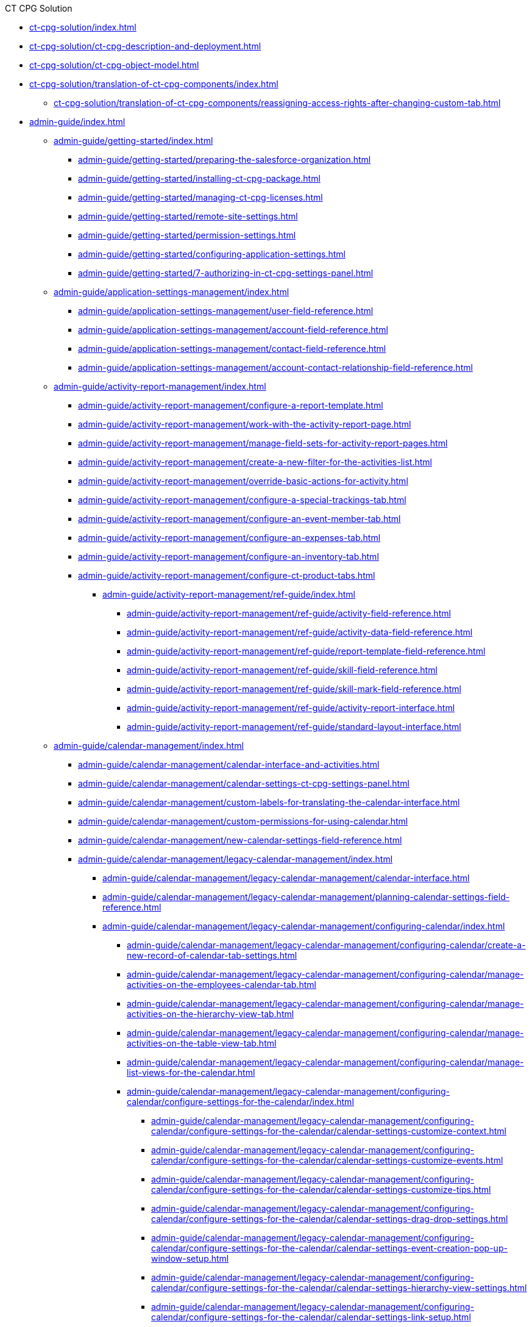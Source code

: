 .CT CPG Solution
* xref:ct-cpg-solution/index.adoc[]
* xref:ct-cpg-solution/ct-cpg-description-and-deployment.adoc[]
* xref:ct-cpg-solution/ct-cpg-object-model.adoc[]
* xref:ct-cpg-solution/translation-of-ct-cpg-components/index.adoc[]
** xref:ct-cpg-solution/translation-of-ct-cpg-components/reassigning-access-rights-after-changing-custom-tab.adoc[]

* xref:admin-guide/index.adoc[]

** xref:admin-guide/getting-started/index.adoc[]
*** xref:admin-guide/getting-started/preparing-the-salesforce-organization.adoc[]
*** xref:admin-guide/getting-started/installing-ct-cpg-package.adoc[]
*** xref:admin-guide/getting-started/managing-ct-cpg-licenses.adoc[]
*** xref:admin-guide/getting-started/remote-site-settings.adoc[]
*** xref:admin-guide/getting-started/permission-settings.adoc[]
*** xref:admin-guide/getting-started/configuring-application-settings.adoc[]
*** xref:admin-guide/getting-started/7-authorizing-in-ct-cpg-settings-panel.adoc[]

** xref:admin-guide/application-settings-management/index.adoc[]
*** xref:admin-guide/application-settings-management/user-field-reference.adoc[]
*** xref:admin-guide/application-settings-management/account-field-reference.adoc[]
*** xref:admin-guide/application-settings-management/contact-field-reference.adoc[]
*** xref:admin-guide/application-settings-management/account-contact-relationship-field-reference.adoc[]

** xref:admin-guide/activity-report-management/index.adoc[]
*** xref:admin-guide/activity-report-management/configure-a-report-template.adoc[]
*** xref:admin-guide/activity-report-management/work-with-the-activity-report-page.adoc[]
*** xref:admin-guide/activity-report-management/manage-field-sets-for-activity-report-pages.adoc[]
*** xref:admin-guide/activity-report-management/create-a-new-filter-for-the-activities-list.adoc[]
*** xref:admin-guide/activity-report-management/override-basic-actions-for-activity.adoc[]
*** xref:admin-guide/activity-report-management/configure-a-special-trackings-tab.adoc[]
*** xref:admin-guide/activity-report-management/configure-an-event-member-tab.adoc[]
*** xref:admin-guide/activity-report-management/configure-an-expenses-tab.adoc[]
*** xref:admin-guide/activity-report-management/configure-an-inventory-tab.adoc[]
*** xref:admin-guide/activity-report-management/configure-ct-product-tabs.adoc[]

**** xref:admin-guide/activity-report-management/ref-guide/index.adoc[]
***** xref:admin-guide/activity-report-management/ref-guide/activity-field-reference.adoc[]
***** xref:admin-guide/activity-report-management/ref-guide/activity-data-field-reference.adoc[]
***** xref:admin-guide/activity-report-management/ref-guide/report-template-field-reference.adoc[]
***** xref:admin-guide/activity-report-management/ref-guide/skill-field-reference.adoc[]
***** xref:admin-guide/activity-report-management/ref-guide/skill-mark-field-reference.adoc[]
***** xref:admin-guide/activity-report-management/ref-guide/activity-report-interface.adoc[]
***** xref:admin-guide/activity-report-management/ref-guide/standard-layout-interface.adoc[]

** xref:admin-guide/calendar-management/index.adoc[]
*** xref:admin-guide/calendar-management/calendar-interface-and-activities.adoc[]
*** xref:admin-guide/calendar-management/calendar-settings-ct-cpg-settings-panel.adoc[]
*** xref:admin-guide/calendar-management/custom-labels-for-translating-the-calendar-interface.adoc[]
*** xref:admin-guide/calendar-management/custom-permissions-for-using-calendar.adoc[]
*** xref:admin-guide/calendar-management/new-calendar-settings-field-reference.adoc[]

*** xref:admin-guide/calendar-management/legacy-calendar-management/index.adoc[]
**** xref:admin-guide/calendar-management/legacy-calendar-management/calendar-interface.adoc[]
**** xref:admin-guide/calendar-management/legacy-calendar-management/planning-calendar-settings-field-reference.adoc[]
**** xref:admin-guide/calendar-management/legacy-calendar-management/configuring-calendar/index.adoc[]
***** xref:admin-guide/calendar-management/legacy-calendar-management/configuring-calendar/create-a-new-record-of-calendar-tab-settings.adoc[]
***** xref:admin-guide/calendar-management/legacy-calendar-management/configuring-calendar/manage-activities-on-the-employees-calendar-tab.adoc[]
***** xref:admin-guide/calendar-management/legacy-calendar-management/configuring-calendar/manage-activities-on-the-hierarchy-view-tab.adoc[]
***** xref:admin-guide/calendar-management/legacy-calendar-management/configuring-calendar/manage-activities-on-the-table-view-tab.adoc[]
***** xref:admin-guide/calendar-management/legacy-calendar-management/configuring-calendar/manage-list-views-for-the-calendar.adoc[]

***** xref:admin-guide/calendar-management/legacy-calendar-management/configuring-calendar/configure-settings-for-the-calendar/index.adoc[]
****** xref:admin-guide/calendar-management/legacy-calendar-management/configuring-calendar/configure-settings-for-the-calendar/calendar-settings-customize-context.adoc[]
****** xref:admin-guide/calendar-management/legacy-calendar-management/configuring-calendar/configure-settings-for-the-calendar/calendar-settings-customize-events.adoc[]
****** xref:admin-guide/calendar-management/legacy-calendar-management/configuring-calendar/configure-settings-for-the-calendar/calendar-settings-customize-tips.adoc[]
****** xref:admin-guide/calendar-management/legacy-calendar-management/configuring-calendar/configure-settings-for-the-calendar/calendar-settings-drag-drop-settings.adoc[]
****** xref:admin-guide/calendar-management/legacy-calendar-management/configuring-calendar/configure-settings-for-the-calendar/calendar-settings-event-creation-pop-up-window-setup.adoc[]
****** xref:admin-guide/calendar-management/legacy-calendar-management/configuring-calendar/configure-settings-for-the-calendar/calendar-settings-hierarchy-view-settings.adoc[]
****** xref:admin-guide/calendar-management/legacy-calendar-management/configuring-calendar/configure-settings-for-the-calendar/calendar-settings-link-setup.adoc[]
****** xref:admin-guide/calendar-management/legacy-calendar-management/configuring-calendar/configure-settings-for-the-calendar/calendar-settings-mass-actions.adoc[]
****** xref:admin-guide/calendar-management/legacy-calendar-management/configuring-calendar/configure-settings-for-the-calendar/calendar-settings-target-frequency.adoc[]
****** xref:admin-guide/calendar-management/legacy-calendar-management/configuring-calendar/configure-settings-for-the-calendar/calendar-settings-working-hours.adoc[]

****** xref:admin-guide/calendar-management/legacy-calendar-management/configuring-calendar/configure-settings-for-the-calendar/calendar-settings-calendar-setup/index.adoc[]
******* xref:admin-guide/calendar-management/legacy-calendar-management/configuring-calendar/configure-settings-for-the-calendar/calendar-settings-calendar-setup/add-the-custom-holidays-dictionary.adoc[]

** xref:admin-guide/change-request-management/index.adoc[]
*** xref:admin-guide/change-request-management/work-with-change-request.adoc[]
*** xref:admin-guide/change-request-management/configure-a-new-change-request-update.adoc[]
*** xref:admin-guide/change-request-management/override-basic-actions-for-change-request.adoc[]
*** xref:admin-guide/change-request-management/change-request-field-reference.adoc[]

** xref:admin-guide/configuring-activity-sync/index.adoc[]
*** xref:admin-guide/configuring-activity-sync/create-an-activity-sync.adoc[]
*** xref:admin-guide/configuring-activity-sync/set-up-global-actions-new-task-and-new-event.adoc[]

**** xref:admin-guide/configuring-activity-sync/activity-sync-management/index.adoc[]
***** xref:admin-guide/configuring-activity-sync/activity-sync-management/custom-metadata-type-activity-sync.adoc[]

** xref:admin-guide/cpg-groups-management/index.adoc[]
*** xref:admin-guide/cpg-groups-management/create-a-static-cpg-group.adoc[]
*** xref:admin-guide/cpg-groups-management/create-and-update-a-dynamic-cpg-group.adoc[]
*** xref:admin-guide/cpg-groups-management/specify-a-custom-object-for-a-cpg-group.adoc[]

**** xref:admin-guide/cpg-groups-management/ref-guide/index.adoc[]
***** xref:admin-guide/cpg-groups-management/ref-guide/cpg-group-field-reference.adoc[]
***** xref:admin-guide/cpg-groups-management/ref-guide/cpg-group-member-field-reference.adoc[]

** xref:admin-guide/ct-products-and-assortments-management/index.adoc[]
*** xref:admin-guide/ct-products-and-assortments-management/create-a-new-ct-product.adoc[]
*** xref:admin-guide/ct-products-and-assortments-management/create-an-assortment.adoc[]
*** xref:admin-guide/ct-products-and-assortments-management/assign-assortments-to-accounts.adoc[]
*** xref:admin-guide/ct-products-and-assortments-management/assign-inventories-to-accounts.adoc[]

**** xref:admin-guide/ct-products-and-assortments-management/ref-guide/index.adoc[]
***** xref:admin-guide/ct-products-and-assortments-management/ref-guide/ct-product-field-reference.adoc[]
***** xref:admin-guide/ct-products-and-assortments-management/ref-guide/assortment-field-reference.adoc[]
***** xref:admin-guide/ct-products-and-assortments-management/ref-guide/assortment-product-field-reference.adoc[]
***** xref:admin-guide/ct-products-and-assortments-management/ref-guide/account-assortment-field-reference.adoc[]
***** xref:admin-guide/ct-products-and-assortments-management/ref-guide/inventory-field-reference.adoc[]
***** xref:admin-guide/ct-products-and-assortments-management/ref-guide/product-component-field-reference.adoc[]

** xref:admin-guide/next-activity-management/index.adoc[]
*** xref:admin-guide/next-activity-management/enable-the-next-activity-functionality.adoc[]
*** xref:admin-guide/next-activity-management/create-a-new-record-of-next-call-settings.adoc[]
*** xref:admin-guide/next-activity-management/creating-the-next-activity.adoc[]

** xref:admin-guide/objectives-management/index.adoc[]
*** xref:admin-guide/objectives-management/enable-objectives-tracking.adoc[]
*** xref:admin-guide/objectives-management/objective-creating.adoc[]
*** xref:admin-guide/objectives-management/objective-field-reference.adoc[]

** xref:admin-guide/quizzes-management/index.adoc[]
*** xref:admin-guide/quizzes-management/create-a-new-quiz.adoc[]
*** xref:admin-guide/quizzes-management/specify-questions-for-quiz.adoc[]
*** xref:admin-guide/quizzes-management/assign-the-quiz-partaker.adoc[]
*** xref:admin-guide/quizzes-management/the-quiz-interface.adoc[]
*** xref:admin-guide/quizzes-management/override-basic-action-for-quiz.adoc[]

**** xref:admin-guide/quizzes-management/ref-guide/index.adoc[]
***** xref:admin-guide/quizzes-management/ref-guide/quiz-field-reference.adoc[]
***** xref:admin-guide/quizzes-management/ref-guide/question-field-reference.adoc[]
***** xref:admin-guide/quizzes-management/ref-guide/quiz-answer-field-reference.adoc[]
***** xref:admin-guide/quizzes-management/ref-guide/quiz-completion-field-reference.adoc[]
***** xref:admin-guide/quizzes-management/ref-guide/quiz-partaker-field-reference.adoc[]

** xref:admin-guide/targeting-and-marketing-cycles-management/index.adoc[]
*** xref:admin-guide/targeting-and-marketing-cycles-management/create-a-marketing-cycle.adoc[]
*** xref:admin-guide/targeting-and-marketing-cycles-management/create-targeting-lists.adoc[]
*** xref:admin-guide/targeting-and-marketing-cycles-management/add-a-new-division.adoc[]
*** xref:admin-guide/targeting-and-marketing-cycles-management/creating-a-new-record-of-target-frequency.adoc[]
*** xref:admin-guide/targeting-and-marketing-cycles-management/division-a-new-record-of-division-target-frequency-settings.adoc[]
*** xref:admin-guide/targeting-and-marketing-cycles-management/create-a-new-record-of-marketing-detail-tracking.adoc[]
*** xref:admin-guide/targeting-and-marketing-cycles-management/specify-categories-for-marketing-detail-tracking.adoc[]
*** xref:admin-guide/targeting-and-marketing-cycles-management/enable-activity-linking-to-the-marketing-cycle.adoc[]
*** xref:admin-guide/targeting-and-marketing-cycles-management/add-the-manage-targets-button.adoc[]

**** xref:admin-guide/targeting-and-marketing-cycles-management/ref-guide/index.adoc[]
***** xref:admin-guide/targeting-and-marketing-cycles-management/ref-guide/marketing-cycle-field-reference.adoc[]
***** xref:admin-guide/targeting-and-marketing-cycles-management/ref-guide/target-frequency-field-reference.adoc[]
***** xref:admin-guide/targeting-and-marketing-cycles-management/ref-guide/marketing-detail-tracking-field-reference.adoc[]

** xref:admin-guide/triggers-management/index.adoc[]
*** xref:admin-guide/triggers-management/manage-ct-cpg-triggers.adoc[]
*** xref:admin-guide/triggers-management/enabling-the-bypass-logic.adoc[]
*** xref:admin-guide/triggers-management/public-methods.adoc[]

**** xref:admin-guide/triggers-management/triggers/index.adoc[]
***** xref:admin-guide/triggers-management/triggers/trigger-contexts.adoc[]
***** xref:admin-guide/triggers-management/triggers/account-process.adoc[]
***** xref:admin-guide/triggers-management/triggers/account-assortment-process.adoc[]
***** xref:admin-guide/triggers-management/triggers/activity-process.adoc[]
***** xref:admin-guide/triggers-management/triggers/contact-process.adoc[]
***** xref:admin-guide/triggers-management/triggers/event-process.adoc[]
***** xref:admin-guide/triggers-management/triggers/task-process.adoc[]
***** xref:admin-guide/triggers-management/triggers/user-process.adoc[]
***** xref:admin-guide/triggers-management/triggers/group-member-process.adoc[]
***** xref:admin-guide/triggers-management/triggers/marketing-cycle-process.adoc[]
***** xref:admin-guide/triggers-management/triggers/product-process.adoc[]
***** xref:admin-guide/triggers-management/triggers/quiz-process.adoc[]
***** xref:admin-guide/triggers-management/triggers/target-frequency-process.adoc[]
***** xref:admin-guide/triggers-management/triggers/creating-the-ct-cpg-activity-and-ct-cpg-activity-data-records.adoc[]

** xref:admin-guide/cpg-custom-settings/index.adoc[]
*** xref:admin-guide/cpg-custom-settings/application-settings.adoc[]
*** xref:admin-guide/cpg-custom-settings/activity-layout-settings.adoc[]
*** xref:admin-guide/cpg-custom-settings/activity-report-filters.adoc[]
*** xref:admin-guide/cpg-custom-settings/calendar-tab-settings.adoc[]
*** xref:admin-guide/cpg-custom-settings/change-request-mapping.adoc[]
*** xref:admin-guide/cpg-custom-settings/change-request-object-settings.adoc[]
*** xref:admin-guide/cpg-custom-settings/change-request-succession-cloning.adoc[]
*** xref:admin-guide/cpg-custom-settings/company-product-tab-settings.adoc[]
*** xref:admin-guide/cpg-custom-settings/competitor-product-tab-settings.adoc[]
*** xref:admin-guide/cpg-custom-settings/division-target-frequency-settings.adoc[]
*** xref:admin-guide/cpg-custom-settings/dynamic-group-settings.adoc[]
*** xref:admin-guide/cpg-custom-settings/event-member-tab-settings.adoc[]
*** xref:admin-guide/cpg-custom-settings/expenses-tab-settings.adoc[]
*** xref:admin-guide/cpg-custom-settings/inventory-tab-settings.adoc[]
*** xref:admin-guide/cpg-custom-settings/marketing-cycle-linking-settings.adoc[]
*** xref:admin-guide/cpg-custom-settings/next-call-settings.adoc[]
*** xref:admin-guide/cpg-custom-settings/pos-material-tab-settings.adoc[]
*** xref:admin-guide/cpg-custom-settings/special-tracking-tab-settings.adoc[]
*** xref:admin-guide/cpg-custom-settings/target-frequency-settings.adoc[]
*** xref:admin-guide/cpg-custom-settings/trigger-settings.adoc[]

.News and Updates
* xref:news/index.adoc[]

** xref:news/ct-cpg-release-notes/index.adoc[]
*** xref:news/ct-cpg-release-notes/list-of-metadata-components-removed-from-ct-cpg-package.adoc[]

** xref:news/salesforce-updates/index.adoc[]
*** xref:news/salesforce-updates/salesforce-winter-20-release-critical-updates.adoc[]
*** xref:news/salesforce-updates/salesforce-winter-21-release.adoc[]
*** xref:news/salesforce-updates/salesforce-spring-21-release.adoc[]

** xref:news/the-functional-comparison-of-the-ct-cpg-and-ct-pharma-solutions.adoc[]